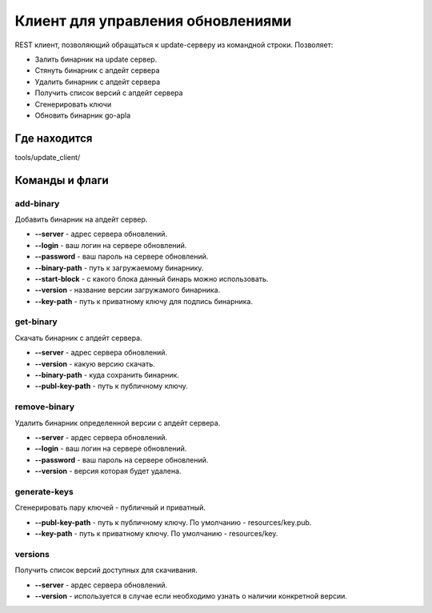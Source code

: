######################################################################
Клиент для управления обновлениями
######################################################################

REST клиент, позволяющий обращаться к update-серверу из командной строки.
Позволяет:

* Залить бинарник на update сервер.
* Стянуть бинарник с апдейт сервера
* Удалить бинарник с апдейт сервера
* Получить список версий с апдейт сервера
* Сгенерировать ключи 
* Обновить бинарник go-apla

***********************************************************************
Где находится
***********************************************************************
tools/update_client/

***********************************************************************
Команды и флаги
***********************************************************************

-----------------------------------------------------------------------
add-binary
-----------------------------------------------------------------------
Добавить бинарник на апдейт сервер.

* **--server** - адрес сервера обновлений.
* **--login**  - ваш логин на серверe обновлений.
* **--password** - ваш пароль на сервере обновлений.
* **--binary-path** - путь к загружаемому бинарнику.
* **--start-block** - с какого блока данный бинарь можно использовать.
* **--version** - название версии загружамого бинарника.
* **--key-path** - путь к приватному ключу для подпись бинарника.


------------------------------------------------------------------------
get-binary
------------------------------------------------------------------------
Скачать бинарник с апдейт сервера.

* **--server** - адрес сервера обновлений. 
* **--version** - какую версию скачать.
* **--binary-path** - куда сохранить бинарник.
* **--publ-key-path** - путь к публичному ключу.


------------------------------------------------------------------------
remove-binary
------------------------------------------------------------------------
Удалить бинарник определенной версии с апдейт сервера.

* **--server** - ардес сервера обновлений.
* **--login** -  ваш логин на сервере обновлений.
* **--password** - ваш пароль на сервере обновлений.
* **--version**  - версия которая будет удалена.


------------------------------------------------------------------------
generate-keys
------------------------------------------------------------------------
Сгенерировать пару ключей - публичный и приватный.

* **--publ-key-path** - путь к публичному ключу. По умолчанию - resources/key.pub.
* **--key-path**      - путь к приватному ключу. По умолчанию - resources/key.


-------------------------------------------------------------------------
versions
-------------------------------------------------------------------------
Получить список версий доступных для скачивания.

* **--server** - ардес сервера обновлений.
* **--version** - используется в случае если необходимо узнать о наличии конкретной версии.
